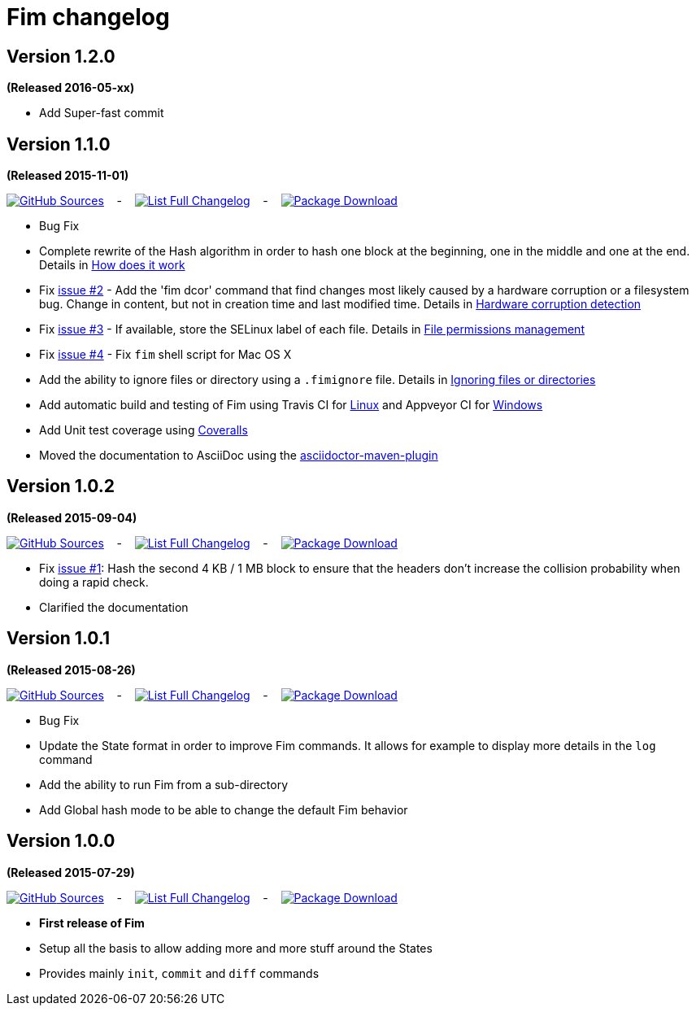 = Fim changelog

== Version 1.2.0
*(Released 2016-05-xx)*

* Add Super-fast commit

== Version 1.1.0
*(Released 2015-11-01)*

https://github.com/evrignaud/fim/tree/1.1.0[image:icons/octocat.png[GitHub] Sources]
&nbsp;&nbsp; - &nbsp;&nbsp;
https://github.com/evrignaud/fim/compare/1.0.2%2E%2E%2E1.1.0[image:icons/list.png[List] Full Changelog]
&nbsp;&nbsp; - &nbsp;&nbsp;
https://github.com/evrignaud/fim/releases/tag/1.1.0[image:icons/package.png[Package] Download]

* Bug Fix
* Complete rewrite of the Hash algorithm in order to hash one block at the beginning, one in the middle and one at the end.
Details in <<how-does-it-work.adoc#_how_does_it_work,How does it work>>
* Fix https://github.com/evrignaud/fim/issues/2[issue #2] - Add the 'fim dcor' command that find changes most likely caused by a hardware corruption or a filesystem bug.
Change in content, but not in creation time and last modified time.
Details in <<hardware-corruption-detection.adoc#_hardware_corruption_detection,Hardware corruption detection>>
* Fix https://github.com/evrignaud/fim/issues/3[issue #3] - If available, store the SELinux label of each file.
Details in <<file-permissions-management.adoc#_file_permissions_management,File permissions management>>
* Fix https://github.com/evrignaud/fim/issues/4[issue #4] - Fix `fim` shell script for Mac OS X
* Add the ability to ignore files or directory using a `.fimignore` file.
Details in <<faq.adoc#_ignoring_files_or_directories,Ignoring files or directories>>
* Add automatic build and testing of Fim using Travis CI for https://travis-ci.org/evrignaud/fim[Linux] and Appveyor CI for https://ci.appveyor.com/project/evrignaud/fim[Windows]
* Add Unit test coverage using https://coveralls.io/github/evrignaud/fim?branch=master[Coveralls]
* Moved the documentation to AsciiDoc using the http://asciidoctor.org/docs/asciidoctor-maven-plugin/[asciidoctor-maven-plugin]

== Version 1.0.2
*(Released 2015-09-04)*

https://github.com/evrignaud/fim/tree/1.0.2[image:icons/octocat.png[GitHub] Sources]
&nbsp;&nbsp; - &nbsp;&nbsp;
https://github.com/evrignaud/fim/compare/1.0.1%2E%2E%2E1.0.2[image:icons/list.png[List] Full Changelog]
&nbsp;&nbsp; - &nbsp;&nbsp;
https://github.com/evrignaud/fim/releases/tag/1.0.2[image:icons/package.png[Package] Download]

* Fix https://github.com/evrignaud/fim/issues/1[issue #1]:
  Hash the second 4 KB / 1 MB block to ensure that the headers don't increase the collision probability when doing a rapid check.
* Clarified the documentation


== Version 1.0.1
*(Released 2015-08-26)*

https://github.com/evrignaud/fim/tree/1.0.1[image:icons/octocat.png[GitHub] Sources]
&nbsp;&nbsp; - &nbsp;&nbsp;
https://github.com/evrignaud/fim/compare/1.0.0%2E%2E%2E1.0.1[image:icons/list.png[List] Full Changelog]
&nbsp;&nbsp; - &nbsp;&nbsp;
https://github.com/evrignaud/fim/releases/tag/1.0.1[image:icons/package.png[Package] Download]

* Bug Fix
* Update the State format in order to improve Fim commands. It allows for example to display more details in the `log` command
* Add the ability to run Fim from a sub-directory
* Add Global hash mode to be able to change the default Fim behavior


== Version 1.0.0
*(Released 2015-07-29)*

https://github.com/evrignaud/fim/tree/1.0.0[image:icons/octocat.png[GitHub] Sources]
&nbsp;&nbsp; - &nbsp;&nbsp;
https://github.com/evrignaud/fim/compare/Initial_commit%2E%2E%2E1.0.0[image:icons/list.png[List] Full Changelog]
&nbsp;&nbsp; - &nbsp;&nbsp;
https://github.com/evrignaud/fim/releases/tag/1.0.0[image:icons/package.png[Package] Download]

* *First release of Fim*
* Setup all the basis to allow adding more and more stuff around the States
* Provides mainly `init`, `commit` and `diff` commands

